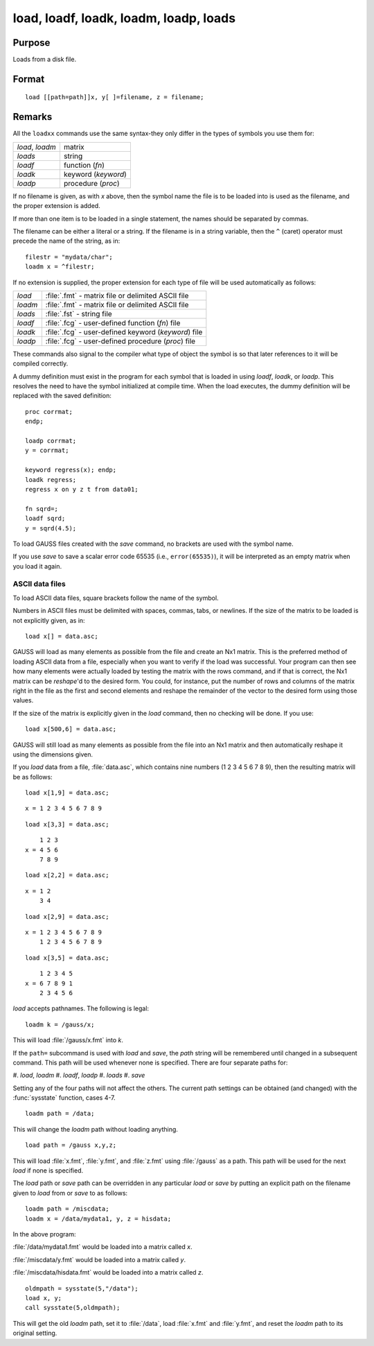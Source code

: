 
load, loadf, loadk, loadm, loadp, loads
==============================================

Purpose
----------------

Loads from a disk file.

.. _load:
.. _loadf:
.. _loadk:
.. _loadm:
.. _loadp:
.. _loads:
.. index:: load, loadf, loadk, loadm, loadp, loads

Format
----------------

::

    load [[path=path]]x, y[ ]=filename, z = filename;

Remarks
-------

All the ``loadxx`` commands use the same syntax-they only differ in the
types of symbols you use them for:

.. list-table::
    :widths: auto

    * - `load`, `loadm`
      - matrix
    * - `loads`
      - string
    * - `loadf`
      - function (`fn`)
    * - `loadk`
      - keyword (`keyword`)
    * - `loadp`
      - procedure (`proc`)

If no filename is given, as with *x* above, then the symbol name the file
is to be loaded into is used as the filename, and the proper extension
is added.

If more than one item is to be loaded in a single statement, the names
should be separated by commas.

The filename can be either a literal or a string. If the filename is in
a string variable, then the ``^`` (caret) operator must precede the name of
the string, as in:

::

   filestr = "mydata/char";
   loadm x = ^filestr;

If no extension is supplied, the proper extension for each type of file
will be used automatically as follows:

.. csv-table::
    :widths: auto

    "`load`", ":file:`.fmt` - matrix file or delimited ASCII file"
    "`loadm`", ":file:`.fmt` - matrix file or delimited ASCII file"
    "`loads`", ":file:`.fst` - string file"
    "`loadf`", ":file:`.fcg` - user-defined function (`fn`) file"
    "`loadk`", ":file:`.fcg` - user-defined keyword (`keyword`) file"
    "`loadp`", ":file:`.fcg` - user-defined procedure (`proc`) file"

These commands also signal to the compiler what type of object the
symbol is so that later references to it will be compiled correctly.

A dummy definition must exist in the program for each symbol that is
loaded in using `loadf`, `loadk`, or `loadp`. This resolves the need to have
the symbol initialized at compile time. When the load executes, the
dummy definition will be replaced with the saved definition:

::

   proc corrmat;
   endp;

   loadp corrmat;
   y = corrmat;
    
   keyword regress(x); endp;
   loadk regress;
   regress x on y z t from data01;
    
   fn sqrd=;
   loadf sqrd;
   y = sqrd(4.5);

To load GAUSS files created with the `save` command, no brackets are used
with the symbol name.

If you use `save` to save a scalar error code 65535 (i.e., ``error(65535)``),
it will be interpreted as an empty matrix when you load it again.

ASCII data files
++++++++++++++++

To load ASCII data files, square brackets follow the name of the symbol.

Numbers in ASCII files must be delimited with spaces, commas, tabs, or
newlines. If the size of the matrix to be loaded is not explicitly
given, as in:

::

   load x[] = data.asc;

GAUSS will load as many elements as possible from the file and create an
Nx1 matrix. This is the preferred method of loading ASCII data from a
file, especially when you want to verify if the load was successful.
Your program can then see how many elements were actually loaded by
testing the matrix with the rows command, and if that is correct, the
Nx1 matrix can be `reshape`'d to the desired form. You could, for
instance, put the number of rows and columns of the matrix right in the
file as the first and second elements and reshape the remainder of the
vector to the desired form using those values.

If the size of the matrix is explicitly given in the `load` command, then
no checking will be done. If you use:

::

   load x[500,6] = data.asc;

GAUSS will still load as many elements as possible from the file into an
Nx1 matrix and then automatically reshape it using the dimensions given.

If you `load` data from a file, :file:`data.asc`, which contains nine numbers (1 2
3 4 5 6 7 8 9), then the resulting matrix will be as follows:

::

   load x[1,9] = data.asc;

::

   x = 1 2 3 4 5 6 7 8 9

::

   load x[3,3] = data.asc;

::

       1 2 3 
   x = 4 5 6 
       7 8 9

::

   load x[2,2] = data.asc;

::

   x = 1 2
       3 4

::

   load x[2,9] = data.asc;

::

   x = 1 2 3 4 5 6 7 8 9
       1 2 3 4 5 6 7 8 9

::

   load x[3,5] = data.asc;

::

       1 2 3 4 5
   x = 6 7 8 9 1
       2 3 4 5 6

`load` accepts pathnames. The following is legal:

::

   loadm k = /gauss/x;

This will load :file:`/gauss/x.fmt` into *k*.

If the ``path=`` subcommand is used with `load` and `save`, the *path* string will
be remembered until changed in a subsequent command. This path will be
used whenever none is specified. There are four separate paths for:

#. `load`, `loadm`
#. `loadf`, `loadp`
#. `loads`
#. `save`

Setting any of the four paths will not affect the others. The current
path settings can be obtained (and changed) with the :func:`sysstate` function,
cases 4-7.

::

     loadm path = /data;

This will change the `loadm` path without loading anything.

::

     load path = /gauss x,y,z;

This will load :file:`x.fmt`, :file:`y.fmt`, and :file:`z.fmt` using :file:`/gauss` as a path. This path
will be used for the next `load` if none is specified.

The `load` path or `save` path can be overridden in any particular `load` or
`save` by putting an explicit path on the filename given to `load` from or
`save` to as follows:

::

   loadm path = /miscdata;
   loadm x = /data/mydata1, y, z = hisdata;

In the above program:

:file:`/data/mydata1.fmt` would be loaded into a matrix called *x*.

:file:`/miscdata/y.fmt` would be loaded into a matrix called *y*.

:file:`/miscdata/hisdata.fmt` would be loaded into a matrix called *z*.


::

   oldmpath = sysstate(5,"/data");
   load x, y;
   call sysstate(5,oldmpath);

This will get the old `loadm` path, set it to :file:`/data`, load :file:`x.fmt` and :file:`y.fmt`,
and reset the `loadm` path to its original setting.

.. seealso:: Functions :func:`loadd`, :func:`dataload`, `save`, `let`, :func:`con`, :func:`cons`, :func:`sysstate`

